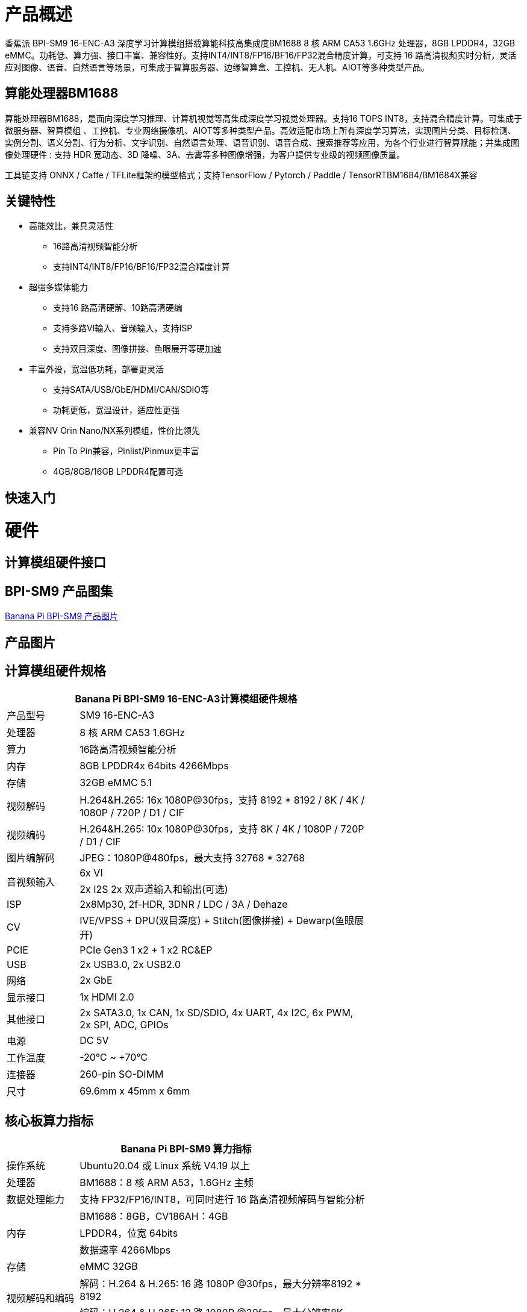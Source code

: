 = 产品概述

香蕉派 BPI-SM9 16-ENC-A3 深度学习计算模组搭载算能科技高集成度BM1688 8 核 ARM CA53 1.6GHz 处理器，8GB LPDDR4，32GB eMMC。功耗低、算力强、接口丰富、兼容性好。支持INT4/INT8/FP16/BF16/FP32混合精度计算，可支持 16 路高清视频实时分析，灵活应对图像、语音、自然语言等场景，可集成于智算服务器、边缘智算盒、工控机、无人机、AIOT等多种类型产品。

== 算能处理器BM1688

算能处理器BM1688，是面向深度学习推理、计算机视觉等高集成深度学习视觉处理器。支持16 TOPS INT8，支持混合精度计算。可集成于微服务器、智算模组 、工控机、专业网络摄像机、AIOT等多种类型产品。高效适配市场上所有深度学习算法，实现图片分类、目标检测、实例分割、语义分割、行为分析、文字识别、自然语言处理、语音识别、语音合成、搜索推荐等应用，为各个行业进行智算赋能；并集成图像处理硬件 : 支持 HDR 宽动态、3D 降噪、3A、去雾等多种图像增强，为客户提供专业级的视频图像质量。

工具链支持 ONNX / Caffe / TFLite框架的模型格式；支持TensorFlow / Pytorch / Paddle / TensorRTBM1684/BM1684X兼容


== 关键特性

* 高能效比，兼具灵活性
• 16路高清视频智能分析
• 支持INT4/INT8/FP16/BF16/FP32混合精度计算
* 超强多媒体能力
• 支持16 路高清硬解、10路高清硬编
• 支持多路VI输入、音频输入，支持ISP
• 支持双目深度、图像拼接、鱼眼展开等硬加速
* 丰富外设，宽温低功耗，部署更灵活
• 支持SATA/USB/GbE/HDMI/CAN/SDIO等
• 功耗更低，宽温设计，适应性更强
* 兼容NV Orin Nano/NX系列模组，性价比领先
• Pin To Pin兼容，Pinlist/Pinmux更丰富
• 4GB/8GB/16GB LPDDR4配置可选

== 快速入门

= 硬件

== 计算模组硬件接口

== BPI-SM9 产品图集

link:/en/BPI-sm9/Photo_BPI-sm9[Banana Pi BPI-SM9 产品图片]

== 产品图片

== 计算模组硬件规格

[options="header",cols="1,4",width="70%"]
|=====
2+| **Banana Pi BPI-SM9 16-ENC-A3计算模组硬件规格**
|产品型号 |SM9 16-ENC-A3
|处理器 |8 核 ARM CA53 1.6GHz
|算力 |16路高清视频智能分析
|内存 |8GB LPDDR4x 64bits 4266Mbps
|存储| 32GB eMMC 5.1
|视频解码 |H.264&H.265: 16x 1080P@30fps，支持 8192 * 8192 / 8K / 4K / 1080P / 720P / D1 / CIF
|视频编码 |H.264&H.265: 10x 1080P@30fps，支持 8K / 4K / 1080P / 720P / D1 / CIF
|图片编解码 |JPEG：1080P@480fps，最大支持 32768 * 32768
.2+|音视频输入
|6x VI
|2x I2S 2x 双声道输入和输出(可选)
|ISP |2x8Mp30, 2f-HDR, 3DNR / LDC / 3A / Dehaze 
|CV |IVE/VPSS + DPU(双目深度) + Stitch(图像拼接) + Dewarp(鱼眼展开)
|PCIE |PCIe Gen3 1 x2 + 1 x2 RC&EP
|USB |2x USB3.0, 2x USB2.0
|网络 |2x GbE
|显示接口 |1x HDMI 2.0
|其他接口 |2x SATA3.0, 1x CAN, 1x SD/SDIO, 4x UART, 4x I2C, 6x PWM, 2x SPI, ADC, GPIOs
|电源| DC 5V
|工作温度 |-20℃ ~ +70℃
|连接器 |260-pin SO-DIMM
|尺寸 |69.6mm x 45mm x 6mm
|=====

== 核心板算力指标 

[options="header",cols="1,4",width="70%"]
|=====
2+| **Banana Pi BPI-SM9 算力指标**
|操作系统 |Ubuntu20.04 或 Linux 系统 V4.19 以上 
|处理器 |BM1688：8 核 ARM A53，1.6GHz 主频 
|数据处理能力 |支持 FP32/FP16/INT8，可同时进行 16 路高清视频解码与智能分析 
.3+|内存 
|BM1688：8GB，CV186AH：4GB 
|LPDDR4，位宽 64bits 
|数据速率 4266Mbps 
|存储 |eMMC 32GB 
.2+|视频解码和编码 
|解码：H.264 & H.265: 16 路 1080P @30fps，最大分辨率8192 * 8192 
|编码：H.264 & H.265: 12 路 1080P @30fps，最大分辨率8K 
|图片编解码 |JPEG：1080P@480fps，最大分辨率 32768*32768 
|=====


== 接口定义并与JETSON ORIN NANO比较
[options="header",cols="1,1",width="70%"]
|=====
2+| **Banana Pi BPI-SM9 接口定义**
|JETSON ORIN NANO	|SM9
|GBE0	|GBE0
|	|GBE1
|RSVD	|
|DP	|
|	| HDMI
|CSI0-1C2D	|CSI0-1C2D
|CSI1-1C2D	|CSI1-1C2D
|CSI2-1C2D	|CSI2-1C2D
|CSI3-1C2D	|CSI3-1C2D
|	|CSI4-1C2D
|	|CSI5-1C2D
|	|SDMMC
|	|PCIe0-2lane
|PCIe0-4lane	|
|PCIe1-2lane	|PCIe1-2lane（2*SATA）
|PCIe2-2lane	|
|USB0-3.0（2.0）	|USB0-3.0（2.0）
|USB1-3.0（2.0）	|USB1-3.0（2.0）
|USB2-3.0（2.0）|	
|UART0	|UART4
|UART1	|UART1
|UART2	|UART2
|SPI0	|SPI0
|SPI1	|SPI1
|I2C0	|I2C0
|I2C1	|I2C1
|I2C2	|I2C2
|CAM_I2C	|CAM_I2C
|I2S0	|I2S0
|I2S1	|I2S1
|	|I2S2（UART0）
|CAN	|CAN
|CAM0_MCLK	|CAM0_MCLK
|CAM1_MCLK	|CAM1_MCLK
|	|CAM2_MCLK
|	|CAM3_MCLK
|GPIO*14	|GPIO*14

|=====

== BPI-SM9开发者套件


= 开发

== 软件源代码

* sophon-demo： https://github.com/sophgo/sophon-demo/tree/release 
* sophon-stream： https://github.com/sophgo/sophon-stream 


== 资料
* 算能处理器BM1688规格书： https://www.sophgo.com/sophon-u/product/introduce/bm1688.html
* 算能科技在线教程： https://www.sophgo.com/curriculum/online.html
* 算能科技在线案例： https://www.sophgo.com/case-center/index.html

= 系统镜像

= 快速购买